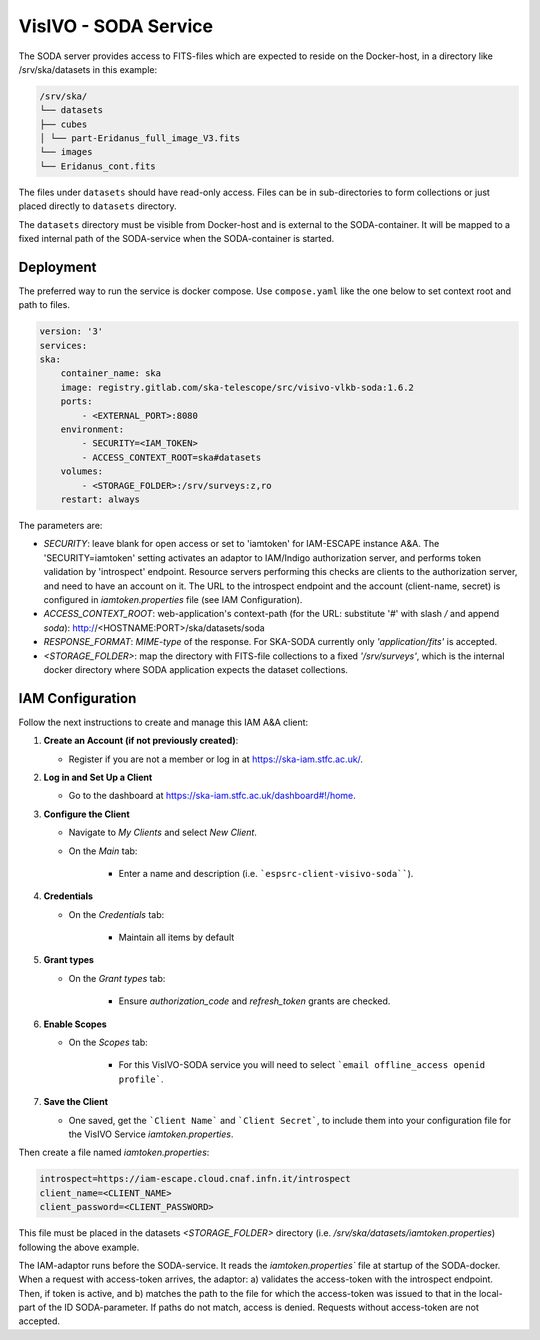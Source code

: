 .. _visivo-soda:

VisIVO - SODA Service
=====================

The SODA server provides access to FITS-files which are expected to reside on the Docker-host, in a directory like /srv/ska/datasets in this example:

.. code-block:: bash

    /srv/ska/
    └── datasets
    ├── cubes
    │ └── part-Eridanus_full_image_V3.fits
    └── images
    └── Eridanus_cont.fits


The files under ``datasets`` should have read-only access. Files can be in sub-directories to form collections or just placed directly to ``datasets`` directory.

The ``datasets`` directory must be visible from Docker-host and is external to the SODA-container. It will be mapped to a fixed internal path of the SODA-service when the SODA-container is started.


Deployment
^^^^^^^^^^

The preferred way to run the service is docker compose.
Use ``compose.yaml`` like the one below to set context root and path to files.


.. code-block:: bash

    version: '3'
    services: 
    ska:
        container_name: ska
        image: registry.gitlab.com/ska-telescope/src/visivo-vlkb-soda:1.6.2
        ports:
            - <EXTERNAL_PORT>:8080
        environment:
            - SECURITY=<IAM_TOKEN>
            - ACCESS_CONTEXT_ROOT=ska#datasets
        volumes:
            - <STORAGE_FOLDER>:/srv/surveys:z,ro
        restart: always

The parameters are:

- `SECURITY`: leave blank for open access or set to 'iamtoken' for IAM-ESCAPE instance A&A. The 'SECURITY=iamtoken' setting activates an adaptor to IAM/Indigo authorization server, and performs token validation by 'introspect' endpoint. Resource servers performing this checks are clients to the authorization server, and need to have an account on it. The URL to the introspect endpoint and the account (client-name, secret) is configured in `iamtoken.properties` file (see IAM Configuration).
- `ACCESS_CONTEXT_ROOT`: web-application's context-path (for the URL: substitute '#' with slash `/` and append `soda`): http://<HOSTNAME:PORT>/ska/datasets/soda
- `RESPONSE_FORMAT`: `MIME-type` of the response. For SKA-SODA currently only `'application/fits'` is accepted.
- `<STORAGE_FOLDER>`: map the directory with FITS-file collections to a fixed `'/srv/surveys'`, which is the internal docker directory where SODA application expects the dataset collections.

IAM Configuration
^^^^^^^^^^^^^^^^^

Follow the next instructions to create and manage this IAM A&A client:

1. **Create an Account (if not previously created)**:
   
   - Register if you are not a member or log in at `https://ska-iam.stfc.ac.uk/ <https://ska-iam.stfc.ac.uk/>`_.

2. **Log in and Set Up a Client**

   - Go to the dashboard at `https://ska-iam.stfc.ac.uk/dashboard#!/home <https://ska-iam.stfc.ac.uk/dashboard#!/home>`_.

3. **Configure the Client**

   - Navigate to *My Clients* and select *New Client*.

   - On the *Main* tab:

       - Enter a name and description (i.e. ```espsrc-client-visivo-soda````).


4. **Credentials**

   - On the *Credentials* tab:

       - Maintain all items by default

5. **Grant types**

   - On the *Grant types* tab:

       - Ensure `authorization_code` and `refresh_token` grants are checked.

6. **Enable Scopes**

   - On the *Scopes* tab:

       - For this VisIVO-SODA service you will need to select ```email offline_access openid profile```.

7. **Save the Client**

   - One saved, get the ```Client Name``` and ```Client Secret```, to include them into your configuration file for the VisIVO Service `iamtoken.properties`.



Then create a file named `iamtoken.properties`:

.. code-block:: bash

    introspect=https://iam-escape.cloud.cnaf.infn.it/introspect
    client_name=<CLIENT_NAME>
    client_password=<CLIENT_PASSWORD>


This file must be placed in the datasets `<STORAGE_FOLDER>` directory (i.e. `/srv/ska/datasets/iamtoken.properties`) following the above example.

The IAM-adaptor runs before the SODA-service. It reads the `iamtoken.properties`` file at startup of the SODA-docker. When a request with access-token arrives, the adaptor: a) validates the access-token with the introspect endpoint. Then, if token is active, and b) matches the path to the file for which the access-token was issued to that in the local-part of the ID SODA-parameter. If paths do not match, access is denied. Requests without access-token are not accepted.


